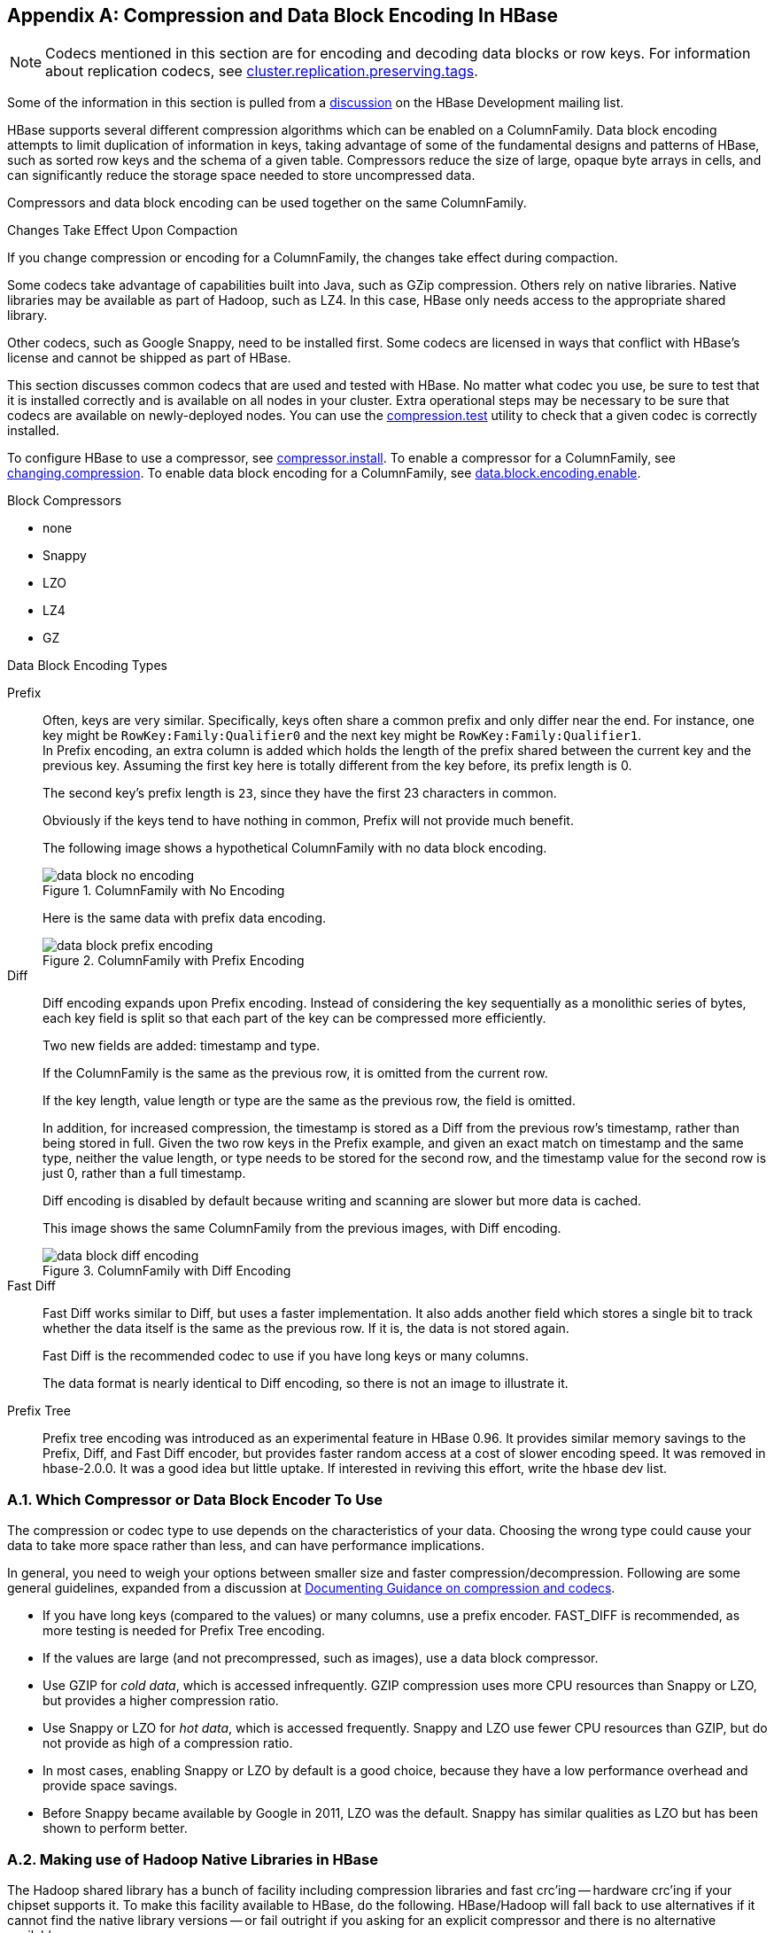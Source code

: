 ////
/**
 *
 * Licensed to the Apache Software Foundation (ASF) under one
 * or more contributor license agreements.  See the NOTICE file
 * distributed with this work for additional information
 * regarding copyright ownership.  The ASF licenses this file
 * to you under the Apache License, Version 2.0 (the
 * "License"); you may not use this file except in compliance
 * with the License.  You may obtain a copy of the License at
 *
 *     http://www.apache.org/licenses/LICENSE-2.0
 *
 * Unless required by applicable law or agreed to in writing, software
 * distributed under the License is distributed on an "AS IS" BASIS,
 * WITHOUT WARRANTIES OR CONDITIONS OF ANY KIND, either express or implied.
 * See the License for the specific language governing permissions and
 * limitations under the License.
 */
////

[appendix]
[[compression]]
== Compression and Data Block Encoding In HBase(((Compression,Data BlockEncoding)))
:doctype: book
:numbered:
:toc: left
:icons: font
:experimental:

NOTE: Codecs mentioned in this section are for encoding and decoding data blocks or row keys.
For information about replication codecs, see <<cluster.replication.preserving.tags,cluster.replication.preserving.tags>>.

Some of the information in this section is pulled from a link:http://search-hadoop.com/m/lL12B1PFVhp1/v=threaded[discussion] on the HBase Development mailing list.

HBase supports several different compression algorithms which can be enabled on a ColumnFamily.
Data block encoding attempts to limit duplication of information in keys, taking advantage of some of the fundamental designs and patterns of HBase, such as sorted row keys and the schema of a given table.
Compressors reduce the size of large, opaque byte arrays in cells, and can significantly reduce the storage space needed to store uncompressed data.

Compressors and data block encoding can be used together on the same ColumnFamily.

.Changes Take Effect Upon Compaction
If you change compression or encoding for a ColumnFamily, the changes take effect during compaction.

Some codecs take advantage of capabilities built into Java, such as GZip compression. Others rely on native libraries. Native libraries may be available as part of Hadoop, such as LZ4. In this case, HBase only needs access to the appropriate shared library.

Other codecs, such as Google Snappy, need to be installed first.
Some codecs are licensed in ways that conflict with HBase's license and cannot be shipped as part of HBase.

This section discusses common codecs that are used and tested with HBase.
No matter what codec you use, be sure to test that it is installed correctly and is available on all nodes in your cluster.
Extra operational steps may be necessary to be sure that codecs are available on newly-deployed nodes.
You can use the <<compression.test,compression.test>> utility to check that a given codec is correctly installed.

To configure HBase to use a compressor, see <<compressor.install,compressor.install>>.
To enable a compressor for a ColumnFamily, see <<changing.compression,changing.compression>>.
To enable data block encoding for a ColumnFamily, see <<data.block.encoding.enable,data.block.encoding.enable>>.

.Block Compressors
* none
* Snappy
* LZO
* LZ4
* GZ

.Data Block Encoding Types
Prefix::
  Often, keys are very similar. Specifically, keys often share a common prefix and only differ near the end. For instance, one key might be `RowKey:Family:Qualifier0` and the next key might be `RowKey:Family:Qualifier1`.
  +
In Prefix encoding, an extra column is added which holds the length of the prefix shared between the current key and the previous key.
Assuming the first key here is totally different from the key before, its prefix length is 0.
+
The second key's prefix length is `23`, since they have the first 23 characters in common.
+
Obviously if the keys tend to have nothing in common, Prefix will not provide much benefit.
+
The following image shows a hypothetical ColumnFamily with no data block encoding.
+
.ColumnFamily with No Encoding
image::data_block_no_encoding.png[]
+
Here is the same data with prefix data encoding.
+
.ColumnFamily with Prefix Encoding
image::data_block_prefix_encoding.png[]

Diff::
  Diff encoding expands upon Prefix encoding.
  Instead of considering the key sequentially as a monolithic series of bytes, each key field is split so that each part of the key can be compressed more efficiently.
+
Two new fields are added: timestamp and type.
+
If the ColumnFamily is the same as the previous row, it is omitted from the current row.
+
If the key length, value length or type are the same as the previous row, the field is omitted.
+
In addition, for increased compression, the timestamp is stored as a Diff from the previous row's timestamp, rather than being stored in full.
Given the two row keys in the Prefix example, and given an exact match on timestamp and the same type, neither the value length, or type needs to be stored for the second row, and the timestamp value for the second row is just 0, rather than a full timestamp.
+
Diff encoding is disabled by default because writing and scanning are slower but more data is cached.
+
This image shows the same ColumnFamily from the previous images, with Diff encoding.
+
.ColumnFamily with Diff Encoding
image::data_block_diff_encoding.png[]

Fast Diff::
  Fast Diff works similar to Diff, but uses a faster implementation. It also adds another field which stores a single bit to track whether the data itself is the same as the previous row. If it is, the data is not stored again.
+
Fast Diff is the recommended codec to use if you have long keys or many columns.
+
The data format is nearly identical to Diff encoding, so there is not an image to illustrate it.


Prefix Tree::
  Prefix tree encoding was introduced as an experimental feature in HBase 0.96.
  It provides similar memory savings to the Prefix, Diff, and Fast Diff encoder, but provides faster random access at a cost of slower encoding speed.
  It was removed in hbase-2.0.0. It was a good idea but little uptake. If interested in reviving this effort, write the hbase dev list.

[[data.block.encoding.types]]
=== Which Compressor or Data Block Encoder To Use

The compression or codec type to use depends on the characteristics of your data. Choosing the wrong type could cause your data to take more space rather than less, and can have performance implications.

In general, you need to weigh your options between smaller size and faster compression/decompression. Following are some general guidelines, expanded from a discussion at link:http://search-hadoop.com/m/lL12B1PFVhp1[Documenting Guidance on compression and codecs].

* If you have long keys (compared to the values) or many columns, use a prefix encoder.
  FAST_DIFF is recommended, as more testing is needed for Prefix Tree encoding.
* If the values are large (and not precompressed, such as images), use a data block compressor.
* Use GZIP for [firstterm]_cold data_, which is accessed infrequently.
  GZIP compression uses more CPU resources than Snappy or LZO, but provides a higher compression ratio.
* Use Snappy or LZO for [firstterm]_hot data_, which is accessed frequently.
  Snappy and LZO use fewer CPU resources than GZIP, but do not provide as high of a compression ratio.
* In most cases, enabling Snappy or LZO by default is a good choice, because they have a low performance overhead and provide space savings.
* Before Snappy became available by Google in 2011, LZO was the default.
  Snappy has similar qualities as LZO but has been shown to perform better.

[[hadoop.native.lib]]
=== Making use of Hadoop Native Libraries in HBase

The Hadoop shared library has a bunch of facility including compression libraries and fast crc'ing -- hardware crc'ing if your chipset supports it.
To make this facility available to HBase, do the following. HBase/Hadoop will fall back to use alternatives if it cannot find the native library
versions -- or fail outright if you asking for an explicit compressor and there is no alternative available.

First make sure of your Hadoop. Fix this message if you are seeing it starting Hadoop processes:
----
16/02/09 22:40:24 WARN util.NativeCodeLoader: Unable to load native-hadoop library for your platform... using builtin-java classes where applicable
----
It means is not properly pointing at its native libraries or the native libs were compiled for another platform.
Fix this first.

Then if you see the following in your HBase logs, you know that HBase was unable to locate the Hadoop native libraries:
[source]
----
2014-08-07 09:26:20,139 WARN  [main] util.NativeCodeLoader: Unable to load native-hadoop library for your platform... using builtin-java classes where applicable
----
If the libraries loaded successfully, the WARN message does not show. Usually this means you are good to go but read on.

Let's presume your Hadoop shipped with a native library that suits the platform you are running HBase on.
To check if the Hadoop native library is available to HBase, run the following tool (available in  Hadoop 2.1 and greater):
[source]
----
$ ./bin/hbase --config ~/conf_hbase org.apache.hadoop.util.NativeLibraryChecker
2014-08-26 13:15:38,717 WARN  [main] util.NativeCodeLoader: Unable to load native-hadoop library for your platform... using builtin-java classes where applicable
Native library checking:
hadoop: false
zlib:   false
snappy: false
lz4:    false
bzip2:  false
2014-08-26 13:15:38,863 INFO  [main] util.ExitUtil: Exiting with status 1
----
Above shows that the native hadoop library is not available in HBase context.

The above NativeLibraryChecker tool may come back saying all is hunky-dory
-- i.e. all libs show 'true', that they are available -- but follow the below
presecription anyways to ensure the native libs are available in HBase context,
when it goes to use them.

To fix the above, either copy the Hadoop native libraries local or symlink to them if the Hadoop and HBase stalls are adjacent in the filesystem.
You could also point at their location by setting the `LD_LIBRARY_PATH` environment variable in your hbase-env.sh.

Where the JVM looks to find native libraries is "system dependent" (See `java.lang.System#loadLibrary(name)`). On linux, by default, is going to look in _lib/native/PLATFORM_ where `PLATFORM`      is the label for the platform your HBase is installed on.
On a local linux machine, it seems to be the concatenation of the java properties `os.name` and `os.arch` followed by whether 32 or 64 bit.
HBase on startup prints out all of the java system properties so find the os.name and os.arch in the log.
For example:
[source]
----
...
2014-08-06 15:27:22,853 INFO  [main] zookeeper.ZooKeeper: Client environment:os.name=Linux
2014-08-06 15:27:22,853 INFO  [main] zookeeper.ZooKeeper: Client environment:os.arch=amd64
...
----
So in this case, the PLATFORM string is `Linux-amd64-64`.
Copying the Hadoop native libraries or symlinking at _lib/native/Linux-amd64-64_     will ensure they are found.
Rolling restart after you have made this change.

Here is an example of how you would set up the symlinks.
Let the hadoop and hbase installs be in your home directory. Assume your hadoop native libs
are at ~/hadoop/lib/native. Assume you are on a Linux-amd64-64 platform. In this case,
you would do the following to link the hadoop native lib so hbase could find them.
----
...
$ mkdir -p ~/hbaseLinux-amd64-64 -> /home/stack/hadoop/lib/native/lib/native/
$ cd ~/hbase/lib/native/
$ ln -s ~/hadoop/lib/native Linux-amd64-64
$ ls -la
# Linux-amd64-64 -> /home/USER/hadoop/lib/native
...
----

If you see PureJavaCrc32C in a stack track or if you see something like the below in a perf trace, then native is not working; you are using the java CRC functions rather than native:
----
  5.02%  perf-53601.map      [.] Lorg/apache/hadoop/util/PureJavaCrc32C;.update
----
See link:https://issues.apache.org/jira/browse/HBASE-11927[HBASE-11927 Use Native Hadoop Library for HFile checksum (And flip default from CRC32 to CRC32C)],
for more on native checksumming support. See in particular the release note for how to check if your hardware to see if your processor has support for hardware CRCs.
Or checkout the Apache link:https://blogs.apache.org/hbase/entry/saving_cpu_using_native_hadoop[Checksums in HBase] blog post.

Here is example of how to point at the Hadoop libs with `LD_LIBRARY_PATH`      environment variable:
[source]
----
$ LD_LIBRARY_PATH=~/hadoop-2.5.0-SNAPSHOT/lib/native ./bin/hbase --config ~/conf_hbase org.apache.hadoop.util.NativeLibraryChecker
2014-08-26 13:42:49,332 INFO  [main] bzip2.Bzip2Factory: Successfully loaded & initialized native-bzip2 library system-native
2014-08-26 13:42:49,337 INFO  [main] zlib.ZlibFactory: Successfully loaded & initialized native-zlib library
Native library checking:
hadoop: true /home/stack/hadoop-2.5.0-SNAPSHOT/lib/native/libhadoop.so.1.0.0
zlib:   true /lib64/libz.so.1
snappy: true /usr/lib64/libsnappy.so.1
lz4:    true revision:99
bzip2:  true /lib64/libbz2.so.1
----
Set in _hbase-env.sh_ the LD_LIBRARY_PATH environment variable when starting your HBase.

=== Compressor Configuration, Installation, and Use

[[compressor.install]]
==== Configure HBase For Compressors

Before HBase can use a given compressor, its libraries need to be available.
Due to licensing issues, only GZ compression is available to HBase (via native Java libraries) in a default installation.
Other compression libraries are available via the shared library bundled with your hadoop.
The hadoop native library needs to be findable when HBase starts.
See

.Compressor Support On the Master

A new configuration setting was introduced in HBase 0.95, to check the Master to determine which data block encoders are installed and configured on it, and assume that the entire cluster is configured the same.
This option, `hbase.master.check.compression`, defaults to `true`.
This prevents the situation described in link:https://issues.apache.org/jira/browse/HBASE-6370[HBASE-6370], where a table is created or modified to support a codec that a region server does not support, leading to failures that take a long time to occur and are difficult to debug.

If `hbase.master.check.compression` is enabled, libraries for all desired compressors need to be installed and configured on the Master, even if the Master does not run a region server.

.Install GZ Support Via Native Libraries

HBase uses Java's built-in GZip support unless the native Hadoop libraries are available on the CLASSPATH.
The recommended way to add libraries to the CLASSPATH is to set the environment variable `HBASE_LIBRARY_PATH` for the user running HBase.
If native libraries are not available and Java's GZIP is used, `Got brand-new compressor` reports will be present in the logs.
See <<brand.new.compressor,brand.new.compressor>>).

[[lzo.compression]]
.Install LZO Support

HBase cannot ship with LZO because of incompatibility between HBase, which uses an Apache Software License (ASL) and LZO, which uses a GPL license.
See the link:http://wiki.apache.org/hadoop/UsingLzoCompression[Using LZO
              Compression] wiki page for information on configuring LZO support for HBase.

If you depend upon LZO compression, consider configuring your RegionServers to fail to start if LZO is not available.
See <<hbase.regionserver.codecs,hbase.regionserver.codecs>>.

[[lz4.compression]]
.Configure LZ4 Support

LZ4 support is bundled with Hadoop.
Make sure the hadoop shared library (libhadoop.so) is accessible when you start HBase.
After configuring your platform (see <<hadoop.native.lib,hadoop.native.lib>>), you can make a symbolic link from HBase to the native Hadoop libraries.
This assumes the two software installs are colocated.
For example, if my 'platform' is Linux-amd64-64:
[source,bourne]
----
$ cd $HBASE_HOME
$ mkdir lib/native
$ ln -s $HADOOP_HOME/lib/native lib/native/Linux-amd64-64
----
Use the compression tool to check that LZ4 is installed on all nodes.
Start up (or restart) HBase.
Afterward, you can create and alter tables to enable LZ4 as a compression codec.:
----
hbase(main):003:0> alter 'TestTable', {NAME => 'info', COMPRESSION => 'LZ4'}
----

[[snappy.compression.installation]]
.Install Snappy Support

HBase does not ship with Snappy support because of licensing issues.
You can install Snappy binaries (for instance, by using +yum install snappy+ on CentOS) or build Snappy from source.
After installing Snappy, search for the shared library, which will be called _libsnappy.so.X_ where X is a number.
If you built from source, copy the shared library to a known location on your system, such as _/opt/snappy/lib/_.

In addition to the Snappy library, HBase also needs access to the Hadoop shared library, which will be called something like _libhadoop.so.X.Y_, where X and Y are both numbers.
Make note of the location of the Hadoop library, or copy it to the same location as the Snappy library.

[NOTE]
====
The Snappy and Hadoop libraries need to be available on each node of your cluster.
See <<compression.test,compression.test>> to find out how to test that this is the case.

See <<hbase.regionserver.codecs,hbase.regionserver.codecs>> to configure your RegionServers to fail to start if a given compressor is not available.
====

Each of these library locations need to be added to the environment variable `HBASE_LIBRARY_PATH` for the operating system user that runs HBase.
You need to restart the RegionServer for the changes to take effect.

[[compression.test]]
.CompressionTest

You can use the CompressionTest tool to verify that your compressor is available to HBase:

----

 $ hbase org.apache.hadoop.hbase.util.CompressionTest hdfs://host/path/to/hbase snappy
----

[[hbase.regionserver.codecs]]
.Enforce Compression Settings On a RegionServer

You can configure a RegionServer so that it will fail to restart if compression is configured incorrectly, by adding the option hbase.regionserver.codecs to the _hbase-site.xml_, and setting its value to a comma-separated list of codecs that need to be available.
For example, if you set this property to `lzo,gz`, the RegionServer would fail to start if both compressors were not available.
This would prevent a new server from being added to the cluster without having codecs configured properly.

[[changing.compression]]
==== Enable Compression On a ColumnFamily

To enable compression for a ColumnFamily, use an `alter` command.
You do not need to re-create the table or copy data.
If you are changing codecs, be sure the old codec is still available until all the old StoreFiles have been compacted.

.Enabling Compression on a ColumnFamily of an Existing Table using HBaseShell
====
----

hbase> disable 'test'
hbase> alter 'test', {NAME => 'cf', COMPRESSION => 'GZ'}
hbase> enable 'test'
----
====

.Creating a New Table with Compression On a ColumnFamily
====
----

hbase> create 'test2', { NAME => 'cf2', COMPRESSION => 'SNAPPY' }
----
====

.Verifying a ColumnFamily's Compression Settings
====
----

hbase> describe 'test'
DESCRIPTION                                          ENABLED
 'test', {NAME => 'cf', DATA_BLOCK_ENCODING => 'NONE false
 ', BLOOMFILTER => 'ROW', REPLICATION_SCOPE => '0',
 VERSIONS => '1', COMPRESSION => 'GZ', MIN_VERSIONS
 => '0', TTL => 'FOREVER', KEEP_DELETED_CELLS => 'fa
 lse', BLOCKSIZE => '65536', IN_MEMORY => 'false', B
 LOCKCACHE => 'true'}
1 row(s) in 0.1070 seconds
----
====

==== Testing Compression Performance

HBase includes a tool called LoadTestTool which provides mechanisms to test your compression performance.
You must specify either `-write` or `-update-read` as your first parameter, and if you do not specify another parameter, usage advice is printed for each option.

.+LoadTestTool+ Usage
====
----

$ bin/hbase org.apache.hadoop.hbase.util.LoadTestTool -h
usage: bin/hbase org.apache.hadoop.hbase.util.LoadTestTool <options>
Options:
 -batchupdate                 Whether to use batch as opposed to separate
                              updates for every column in a row
 -bloom <arg>                 Bloom filter type, one of [NONE, ROW, ROWCOL]
 -compression <arg>           Compression type, one of [LZO, GZ, NONE, SNAPPY,
                              LZ4]
 -data_block_encoding <arg>   Encoding algorithm (e.g. prefix compression) to
                              use for data blocks in the test column family, one
                              of [NONE, PREFIX, DIFF, FAST_DIFF, PREFIX_TREE].
 -encryption <arg>            Enables transparent encryption on the test table,
                              one of [AES]
 -generator <arg>             The class which generates load for the tool. Any
                              args for this class can be passed as colon
                              separated after class name
 -h,--help                    Show usage
 -in_memory                   Tries to keep the HFiles of the CF inmemory as far
                              as possible.  Not guaranteed that reads are always
                              served from inmemory
 -init_only                   Initialize the test table only, don't do any
                              loading
 -key_window <arg>            The 'key window' to maintain between reads and
                              writes for concurrent write/read workload. The
                              default is 0.
 -max_read_errors <arg>       The maximum number of read errors to tolerate
                              before terminating all reader threads. The default
                              is 10.
 -multiput                    Whether to use multi-puts as opposed to separate
                              puts for every column in a row
 -num_keys <arg>              The number of keys to read/write
 -num_tables <arg>            A positive integer number. When a number n is
                              speicfied, load test tool  will load n table
                              parallely. -tn parameter value becomes table name
                              prefix. Each table name is in format
                              <tn>_1...<tn>_n
 -read <arg>                  <verify_percent>[:<#threads=20>]
 -regions_per_server <arg>    A positive integer number. When a number n is
                              specified, load test tool will create the test
                              table with n regions per server
 -skip_init                   Skip the initialization; assume test table already
                              exists
 -start_key <arg>             The first key to read/write (a 0-based index). The
                              default value is 0.
 -tn <arg>                    The name of the table to read or write
 -update <arg>                <update_percent>[:<#threads=20>][:<#whether to
                              ignore nonce collisions=0>]
 -write <arg>                 <avg_cols_per_key>:<avg_data_size>[:<#threads=20>]
 -zk <arg>                    ZK quorum as comma-separated host names without
                              port numbers
 -zk_root <arg>               name of parent znode in zookeeper
----
====

.Example Usage of LoadTestTool
====
----

$ hbase org.apache.hadoop.hbase.util.LoadTestTool -write 1:10:100 -num_keys 1000000
          -read 100:30 -num_tables 1 -data_block_encoding NONE -tn load_test_tool_NONE
----
====

[[data.block.encoding.enable]]
== Enable Data Block Encoding

Codecs are built into HBase so no extra configuration is needed.
Codecs are enabled on a table by setting the `DATA_BLOCK_ENCODING` property.
Disable the table before altering its DATA_BLOCK_ENCODING setting.
Following is an example using HBase Shell:

.Enable Data Block Encoding On a Table
====
----

hbase>  disable 'test'
hbase> alter 'test', { NAME => 'cf', DATA_BLOCK_ENCODING => 'FAST_DIFF' }
Updating all regions with the new schema...
0/1 regions updated.
1/1 regions updated.
Done.
0 row(s) in 2.2820 seconds
hbase> enable 'test'
0 row(s) in 0.1580 seconds
----
====

.Verifying a ColumnFamily's Data Block Encoding
====
----

hbase> describe 'test'
DESCRIPTION                                          ENABLED
 'test', {NAME => 'cf', DATA_BLOCK_ENCODING => 'FAST true
 _DIFF', BLOOMFILTER => 'ROW', REPLICATION_SCOPE =>
 '0', VERSIONS => '1', COMPRESSION => 'GZ', MIN_VERS
 IONS => '0', TTL => 'FOREVER', KEEP_DELETED_CELLS =
 > 'false', BLOCKSIZE => '65536', IN_MEMORY => 'fals
 e', BLOCKCACHE => 'true'}
1 row(s) in 0.0650 seconds
----
====

:numbered:

ifdef::backend-docbook[]
[index]
== Index
// Generated automatically by the DocBook toolchain.
endif::backend-docbook[]
